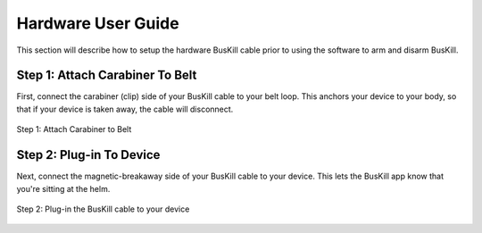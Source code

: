 .. _hardware_usr:

Hardware User Guide
===================

This section will describe how to setup the hardware BusKill cable prior to using the software to arm and disarm BusKill.

Step 1: Attach Carabiner To Belt
--------------------------------

First, connect the carabiner (clip) side of your BusKill cable to your belt loop. This anchors your device to your body, so that if your device is taken away, the cable will disconnect.

.. figure:: /images/buskill_attachToBelt1.jpg
  :align: center

  Step 1: Attach Carabiner to Belt

Step 2: Plug-in To Device
-------------------------

Next, connect the magnetic-breakaway side of your BusKill cable to your device. This lets the BusKill app know that you're sitting at the helm.

.. figure:: /images/buskill_attachToDevice1.jpg
  :align: center

  Step 2: Plug-in the BusKill cable to your device

